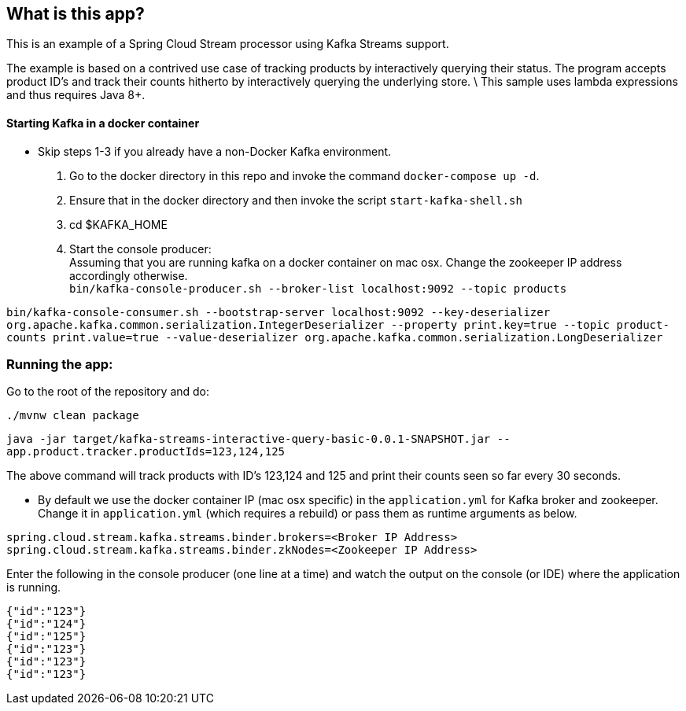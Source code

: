 == What is this app?

This is an example of a Spring Cloud Stream processor using Kafka Streams support.

The example is based on a contrived use case of tracking products by interactively querying their status.
The program accepts product ID's and track their counts hitherto by interactively querying the underlying store. \
This sample uses lambda expressions and thus requires Java 8+.

==== Starting Kafka in a docker container

* Skip steps 1-3 if you already have a non-Docker Kafka environment.

1. Go to the docker directory in this repo and invoke the command `docker-compose up -d`.
2. Ensure that in the docker directory and then invoke the script `start-kafka-shell.sh`
3. cd $KAFKA_HOME
4. Start the console producer: +
Assuming that you are running kafka on a docker container on mac osx. Change the zookeeper IP address accordingly otherwise. +
`bin/kafka-console-producer.sh --broker-list localhost:9092 --topic products`

`bin/kafka-console-consumer.sh --bootstrap-server localhost:9092 --key-deserializer org.apache.kafka.common.serialization.IntegerDeserializer --property print.key=true --topic product-counts print.value=true --value-deserializer org.apache.kafka.common.serialization.LongDeserializer`

=== Running the app:

Go to the root of the repository and do:

`./mvnw clean package`

`java -jar target/kafka-streams-interactive-query-basic-0.0.1-SNAPSHOT.jar --app.product.tracker.productIds=123,124,125`

The above command will track products with ID's 123,124 and 125 and print their counts seen so far every 30 seconds.

* By default we use the docker container IP (mac osx specific) in the `application.yml` for Kafka broker and zookeeper.
Change it in `application.yml` (which requires a rebuild) or pass them as runtime arguments as below.

`spring.cloud.stream.kafka.streams.binder.brokers=<Broker IP Address>` +
`spring.cloud.stream.kafka.streams.binder.zkNodes=<Zookeeper IP Address>`

Enter the following in the console producer (one line at a time) and watch the output on the console (or IDE) where the application is running.

```
{"id":"123"}
{"id":"124"}
{"id":"125"}
{"id":"123"}
{"id":"123"}
{"id":"123"}
```

